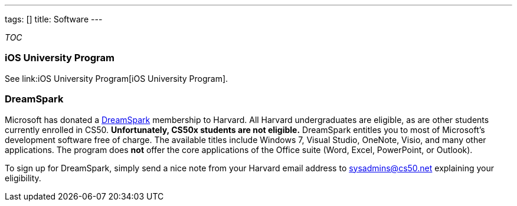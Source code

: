---
tags: []
title: Software
---

__TOC__


iOS University Program
~~~~~~~~~~~~~~~~~~~~~~

See link:iOS University Program[iOS University Program].


DreamSpark
~~~~~~~~~~

Microsoft has donated a https://www.dreamspark.com/[DreamSpark]
membership to Harvard. All Harvard undergraduates are eligible, as are
other students currently enrolled in CS50. *Unfortunately, CS50x
students are not eligible.* DreamSpark entitles you to most of
Microsoft's development software free of charge. The available titles
include Windows 7, Visual Studio, OneNote, Visio, and many other
applications. The program does *not* offer the core applications of the
Office suite (Word, Excel, PowerPoint, or Outlook).

To sign up for DreamSpark, simply send a nice note from your Harvard
email address to sysadmins@cs50.net explaining your eligibility.
